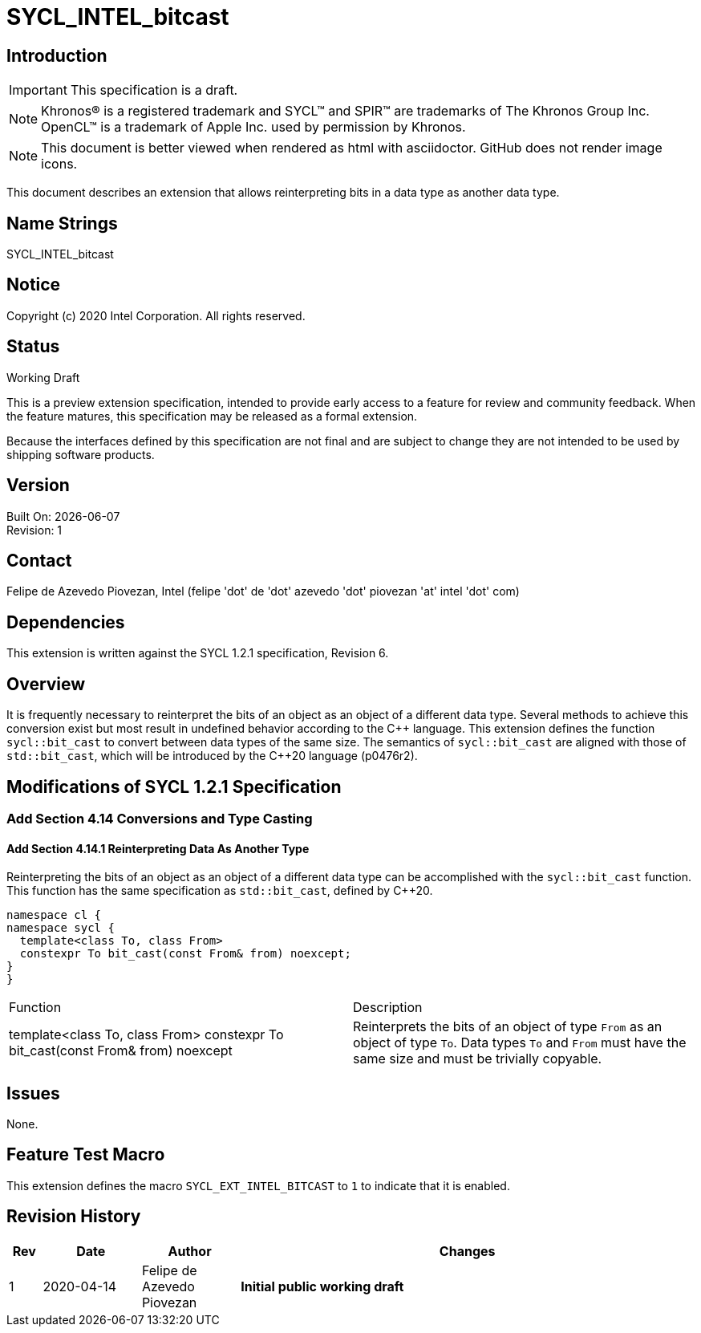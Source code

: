 = SYCL_INTEL_bitcast

:source-highlighter: coderay
:coderay-linenums-mode: table

// This section needs to be after the document title.
:doctype: book
:toc2:
:toc: left
:encoding: utf-8
:lang: en

:blank: pass:[ +]

// Set the default source code type in this document to C++,
// for syntax highlighting purposes.  This is needed because
// docbook uses c++ and html5 uses cpp.
:language: {basebackend@docbook:c++:cpp}

// This is necessary for asciidoc, but not for asciidoctor
:cpp: C++

== Introduction
IMPORTANT: This specification is a draft.

NOTE: Khronos(R) is a registered trademark and SYCL(TM) and SPIR(TM) are
trademarks of The Khronos Group Inc.  OpenCL(TM) is a trademark of Apple Inc.
used by permission by Khronos.

NOTE: This document is better viewed when rendered as html with asciidoctor.
GitHub does not render image icons.

This document describes an extension that allows reinterpreting bits in a data
type as another data type.

== Name Strings

+SYCL_INTEL_bitcast+

== Notice

Copyright (c) 2020 Intel Corporation.  All rights reserved.

== Status

Working Draft

This is a preview extension specification, intended to provide early access to
a feature for review and community feedback. When the feature matures, this
specification may be released as a formal extension.

Because the interfaces defined by this specification are not final and are
subject to change they are not intended to be used by shipping software
products.

== Version

Built On: {docdate} +
Revision: 1

== Contact
Felipe de Azevedo Piovezan, Intel (felipe 'dot' de 'dot' azevedo 'dot' piovezan 'at' intel 'dot' com)

== Dependencies

This extension is written against the SYCL 1.2.1 specification, Revision 6.

== Overview

It is frequently necessary to reinterpret the bits of an object as an object of
a different data type. Several methods to achieve this conversion exist but
most result in undefined behavior according to the {cpp} language. This
extension defines the function `sycl::bit_cast` to convert between data types
of the same size. The semantics of `sycl::bit_cast` are aligned with those of
`std::bit_cast`, which will be introduced by the {cpp}20 language (p0476r2).

== Modifications of SYCL 1.2.1 Specification

=== Add Section 4.14 Conversions and Type Casting

==== Add Section 4.14.1 Reinterpreting Data As Another Type

Reinterpreting the bits of an object as an object of a different data type can
be accomplished with the `sycl::bit_cast` function. This function has the same
specification as `std::bit_cast`, defined by {cpp}20.

[source,c++,`sycl::bit_cast`,linenums]
----
namespace cl {
namespace sycl {
  template<class To, class From>
  constexpr To bit_cast(const From& from) noexcept;
}
}
----

|========================================
|Function|Description
|+template<class To, class From> constexpr To bit_cast(const From& from) noexcept+
|Reinterprets the bits of an object of type `From` as an object of type `To`. Data types `To` and `From` must have the same size and must be trivially copyable.
|========================================

== Issues

None.

== Feature Test Macro

This extension defines the macro `SYCL_EXT_INTEL_BITCAST` to `1` to indicate that it is enabled.

== Revision History

[cols="5,15,15,70"]
[grid="rows"]
[options="header"]
|========================================
|Rev|Date|Author|Changes
|1|2020-04-14|Felipe de Azevedo Piovezan|*Initial public working draft*
|========================================

//************************************************************************
//Other formatting suggestions:
//
//* Use *bold* text for host APIs, or [source] syntax highlighting.
//* Use +mono+ text for device APIs, or [source] syntax highlighting.
//* Use +mono+ text for extension names, types, or enum values.
//* Use _italics_ for parameters.
//************************************************************************
